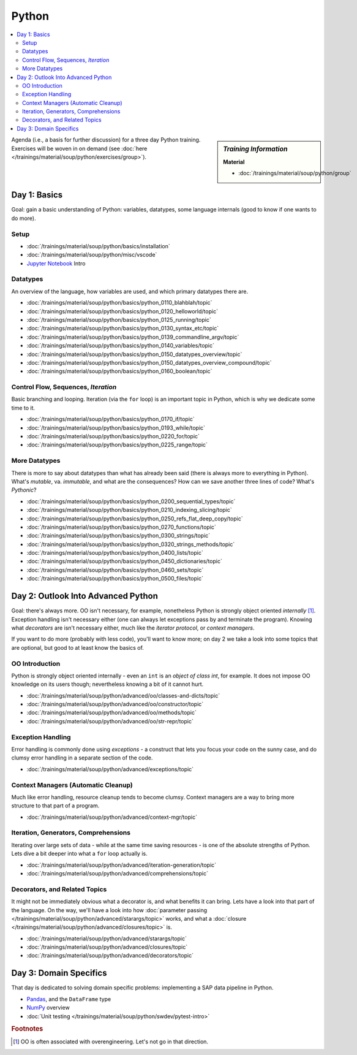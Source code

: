 Python
======

.. contents::
   :local:

.. sidebar:: *Training Information*

   **Material**

   * :doc:`/trainings/material/soup/python/group`

Agenda (i.e., a basis for further discussion) for a three day Python
training. Exercises will be woven in on demand (see :doc:`here
</trainings/material/soup/python/exercises/group>`).

Day 1: Basics
-------------

Goal: gain a basic understanding of Python: variables, datatypes, some
language internals (good to know if one wants to do more).

Setup
.....

* :doc:`/trainings/material/soup/python/basics/installation`
* :doc:`/trainings/material/soup/python/misc/vscode`
* `Jupyter Notebook <https://jupyter.org/>`__ Intro

Datatypes
.........

An overview of the language, how variables are used, and which primary
datatypes there are.

* :doc:`/trainings/material/soup/python/basics/python_0110_blahblah/topic`
* :doc:`/trainings/material/soup/python/basics/python_0120_helloworld/topic`
* :doc:`/trainings/material/soup/python/basics/python_0125_running/topic`
* :doc:`/trainings/material/soup/python/basics/python_0130_syntax_etc/topic`
* :doc:`/trainings/material/soup/python/basics/python_0139_commandline_argv/topic`
* :doc:`/trainings/material/soup/python/basics/python_0140_variables/topic`
* :doc:`/trainings/material/soup/python/basics/python_0150_datatypes_overview/topic`
* :doc:`/trainings/material/soup/python/basics/python_0150_datatypes_overview_compound/topic`
* :doc:`/trainings/material/soup/python/basics/python_0160_boolean/topic`

Control Flow, Sequences, *Iteration*
....................................

Basic branching and looping. Iteration (via the ``for`` loop) is an
important topic in Python, which is why we dedicate some time to it.

* :doc:`/trainings/material/soup/python/basics/python_0170_if/topic`
* :doc:`/trainings/material/soup/python/basics/python_0193_while/topic`
* :doc:`/trainings/material/soup/python/basics/python_0220_for/topic`
* :doc:`/trainings/material/soup/python/basics/python_0225_range/topic`

More Datatypes
..............

There is more to say about datatypes than what has already been said
(there is always more to everything in Python). What's *mutable*,
va. *immutable*, and what are the consequences? How can we save
another three lines of code? What's *Pythonic*?

* :doc:`/trainings/material/soup/python/basics/python_0200_sequential_types/topic`
* :doc:`/trainings/material/soup/python/basics/python_0210_indexing_slicing/topic`
* :doc:`/trainings/material/soup/python/basics/python_0250_refs_flat_deep_copy/topic`
* :doc:`/trainings/material/soup/python/basics/python_0270_functions/topic`
* :doc:`/trainings/material/soup/python/basics/python_0300_strings/topic`
* :doc:`/trainings/material/soup/python/basics/python_0320_strings_methods/topic`
* :doc:`/trainings/material/soup/python/basics/python_0400_lists/topic`
* :doc:`/trainings/material/soup/python/basics/python_0450_dictionaries/topic`
* :doc:`/trainings/material/soup/python/basics/python_0460_sets/topic`
* :doc:`/trainings/material/soup/python/basics/python_0500_files/topic`

Day 2: Outlook Into Advanced Python
-----------------------------------

Goal: there's always more. OO isn't necessary, for example,
nonetheless Python is strongly object oriented *internally*
[#oo-aint-overengineering]_. Exception handling isn't necessary either
(one can always let exceptions pass by and terminate the
program). Knowing what *decorators* are isn't necessary either, much
like the *iterator protocol*, or *context managers*.

If you want to do more (probably with less code), you'll want to know
more; on day 2 we take a look into some topics that are optional, but
good to at least know the basics of.

OO Introduction
...............

Python is strongly object oriented internally - even an ``int`` is an
*object of class int*, for example. It does not impose OO knowledge on
its users though; nevertheless knowing a bit of it cannot hurt.
  
* :doc:`/trainings/material/soup/python/advanced/oo/classes-and-dicts/topic`
* :doc:`/trainings/material/soup/python/advanced/oo/constructor/topic`
* :doc:`/trainings/material/soup/python/advanced/oo/methods/topic`
* :doc:`/trainings/material/soup/python/advanced/oo/str-repr/topic`

Exception Handling
..................

Error handling is commonly done using *exceptions* - a construct that
lets you focus your code on the sunny case, and do clumsy error
handling in a separate section of the code.

* :doc:`/trainings/material/soup/python/advanced/exceptions/topic`

Context Managers (Automatic Cleanup)
....................................

Much like error handling, resource cleanup tends to become
clumsy. Context managers are a way to bring more structure to that
part of a program.

* :doc:`/trainings/material/soup/python/advanced/context-mgr/topic`

Iteration, Generators, Comprehensions
.....................................

Iterating over large sets of data - while at the same time saving
resources - is one of the absolute strengths of Python. Lets dive a
bit deeper into what a ``for`` loop actually is.

* :doc:`/trainings/material/soup/python/advanced/iteration-generation/topic`
* :doc:`/trainings/material/soup/python/advanced/comprehensions/topic`

Decorators, and Related Topics
..............................

It might not be immediately obvious what a decorator is, and what
benefits it can bring. Lets have a look into that part of the
language. On the way, we'll have a look into how :doc:`parameter
passing </trainings/material/soup/python/advanced/starargs/topic>`
works, and what a :doc:`closure
</trainings/material/soup/python/advanced/closures/topic>` is.

* :doc:`/trainings/material/soup/python/advanced/starargs/topic`
* :doc:`/trainings/material/soup/python/advanced/closures/topic`
* :doc:`/trainings/material/soup/python/advanced/decorators/topic`

Day 3: Domain Specifics
-----------------------

That day is dedicated to solving domain specific problems:
implementing a SAP data pipeline in Python.

* `Pandas <https://pandas.pydata.org/>`__, and the ``DataFrame`` type
* `NumPy <https://numpy.org/>`__ overview
* :doc:`Unit testing
  </trainings/material/soup/python/swdev/pytest-intro>`


.. rubric:: Footnotes

.. [#oo-aint-overengineering] OO is often associated with
                              overengineering. Let's not go in that
                              direction.
